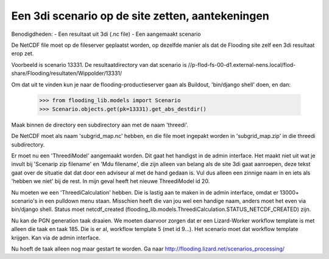 Een 3di scenario op de site zetten, aantekeningen
-------------------------------------------------

Benodigdheden:
- Een resultaat uit 3di (.nc file)
- Een aangemaakt scenario

De NetCDF file moet op de fileserver geplaatst worden, op dezelfde
manier als dat de Flooding site zelf een 3di resultaat erop zet.

Voorbeeld is scenario 13331. De resultaatdirectory van dat scenario is
//p-flod-fs-00-d1.external-nens.local/flod-share/Flooding/resultaten/Wippolder/13331/

Om dat uit te vinden kun je naar de flooding-productieserver gaan als
Buildout, 'bin/django shell' doen, en dan:

    >>> from flooding_lib.models import Scenario
    >>> Scenario.objects.get(pk=13331).get_abs_destdir()

Maak binnen de directory een subdirectory aan met de naam 'threedi'.

De NetCDF moet als naam 'subgrid_map.nc' hebben, en die file moet
ingepakt worden in 'subgrid_map.zip' in die threedi subdirectory.

Er moet nu een 'ThreediModel' aangemaakt worden. Dit gaat het handigst
in de admin interface. Het maakt niet uit wat je invult bij 'Scenarip
zip filename' en 'Mdu filename', die zijn alleen van belang als de
site 3di gaat aanroepen, deze tekst gaat over de situatie dat dat door
een adviseur al met de hand gedaan is. Vul dus alleen een zinnige naam
in en iets als 'hebben we niet' bij de rest. In mijn geval heeft het
nieuwe ThreediModel id 20.

Nu moeten we een 'ThreediCalculation' hebben. Die is lastig aan te
maken in de admin interface, omdat er 13000+ scenario's in een
pulldown menu staan. Misschien heeft die van jou wel een handige naam,
anders moet het even via bin/django shell. Status moet netcdf_created
(flooding_lib.models.ThreediCalculation.STATUS_NETCDF_CREATED) zijn.

Nu kan de PGN generation taak draaien. We moeten daarvoor zorgen dat
er een Lizard-Worker workflow template is met alleen die taak en
taak 185. Die is er al, workflow template 5 (met id 9...). Het
scenario moet dat workflow template krijgen. Kan via de admin interface.

Nu hoeft de taak alleen nog maar gestart te worden. Ga naar
http://flooding.lizard.net/scenarios_processing/
